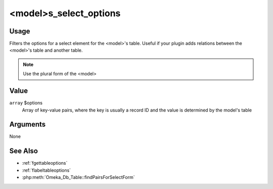 
#######################
<model>s_select_options
#######################


*****
Usage
*****

Filters the options for a select element for the <model>'s table. Useful if your plugin adds relations between the <model>'s table and another table.


.. note::

    Use the plural form of the <model>


*****
Value
*****

``array`` $options
    Array of key-value pairs, where the key is usually a record ID and the value is determined by the model's table 

*********
Arguments
*********

None

********
See Also
********

* :ref:`fgettableoptions`
* :ref:`flabeltableoptions`
* :php:meth:`Omeka_Db_Table::findPairsForSelectForm`


